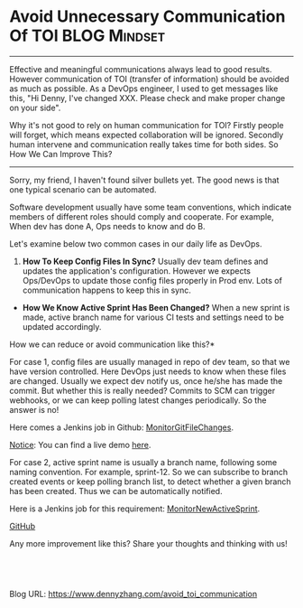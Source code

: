 * Avoid Unnecessary Communication Of TOI                      :BLOG:Mindset:
:PROPERTIES:
:type:   DevOps,Jenkins,Communication
:END:

---------------------------------------------------------------------
Effective and meaningful communications always lead to good results. However communication of TOI (transfer of information) should be avoided as much as possible. As a DevOps engineer, I used to get messages like this, "Hi Denny, I've changed XXX. Please check and make proper change on your side".

Why it's not good to rely on human communication for TOI? Firstly people will forget, which means expected collaboration will be ignored. Secondly human intervene and communication really takes time for both sides. So How We Can Improve This?

[[image-blog:Avoid Unnecessary Communication Of TOI][https://www.dennyzhang.com/wp-content/uploads/denny/messenger.jpg]]

---------------------------------------------------------------------
Sorry, my friend, I haven't found silver bullets yet. The good news is that one typical scenario can be automated.

Software development usually have some team conventions, which indicate members of different roles should comply and cooperate. For example, When dev has done A, Ops needs to know and do B.

Let's examine below two common cases in our daily life as DevOps.
1. *How To Keep Config Files In Sync?* Usually dev team defines and updates the application's configuration. However we expects Ops/DevOps to update those config files properly in Prod env. Lots of communication happens to keep this in sync.
- *How We Know Active Sprint Has Been Changed?* When a new sprint is made, active branch name for various CI tests and settings need to be updated accordingly.
How we can reduce or avoid communication like this?*

For case 1, config files are usually managed in repo of dev team, so that we have version controlled. Here DevOps just needs to know when these files are changed. Usually we expect dev notify us, once he/she has made the commit. But whether this is really needed? Commits to SCM can trigger webhooks, or we can keep polling latest changes periodically. So the answer is no!

Here comes a Jenkins job in Github: [[https://github.com/dennyzhang/devops_jenkins/tree/tag_v6/MonitorGitFileChanges][MonitorGitFileChanges]].

[[color:#c7254e][Notice]]: You can find a live demo [[https://www.dennyzhang.com/demo_jenkins][here]].

[[image-github:https://github.com/dennyzhang/][https://www.dennyzhang.com/wp-content/uploads/denny/github_MonitorGitFileChanges.png]]

For case 2, active sprint name is usually a branch name, following some naming convention. For example, sprint-12. So we can subscribe to branch created events or keep polling branch list, to detect whether a given branch has been created. Thus we can be automatically notified.

Here is a Jenkins job for this requirement: [[https://github.com/dennyzhang/devops_jenkins/tree/tag_v6/MonitorGitFileChanges][MonitorNewActiveSprint]].

[[github:DennyZhang][GitHub]]

[[image-github:https://github.com/dennyzhang/][https://www.dennyzhang.com/wp-content/uploads/denny/github_MonitorNewActiveSprint.png]]

Any more improvement like this? Share your thoughts and thinking with us!

#+BEGIN_HTML
<a href="https://github.com/dennyzhang/www.dennyzhang.com/tree/master/posts/avoid_toi_communication"><img align="right" width="200" height="183" src="https://www.dennyzhang.com/wp-content/uploads/denny/watermark/github.png" /></a>

<div id="the whole thing" style="overflow: hidden;">
<div style="float: left; padding: 5px"> <a href="https://www.linkedin.com/in/dennyzhang001"><img src="https://www.dennyzhang.com/wp-content/uploads/sns/linkedin.png" alt="linkedin" /></a></div>
<div style="float: left; padding: 5px"><a href="https://github.com/dennyzhang"><img src="https://www.dennyzhang.com/wp-content/uploads/sns/github.png" alt="github" /></a></div>
<div style="float: left; padding: 5px"><a href="https://www.dennyzhang.com/slack" target="_blank" rel="nofollow"><img src="https://slack.dennyzhang.com/badge.svg" alt="slack"/></a></div>
</div>

<br/><br/>
<a href="http://makeapullrequest.com" target="_blank" rel="nofollow"><img src="https://img.shields.io/badge/PRs-welcome-brightgreen.svg" alt="PRs Welcome"/></a>
#+END_HTML

Blog URL: https://www.dennyzhang.com/avoid_toi_communication

* org-mode configuration                                           :noexport:
#+STARTUP: overview customtime noalign logdone showall
#+DESCRIPTION: 
#+KEYWORDS: 
#+AUTHOR: Denny Zhang
#+EMAIL:  denny@dennyzhang.com
#+TAGS: noexport(n)
#+PRIORITIES: A D C
#+OPTIONS:   H:3 num:t toc:nil \n:nil @:t ::t |:t ^:t -:t f:t *:t <:t
#+OPTIONS:   TeX:t LaTeX:nil skip:nil d:nil todo:t pri:nil tags:not-in-toc
#+EXPORT_EXCLUDE_TAGS: exclude noexport
#+SEQ_TODO: TODO HALF ASSIGN | DONE BYPASS DELEGATE CANCELED DEFERRED
#+LINK_UP:   
#+LINK_HOME: 
